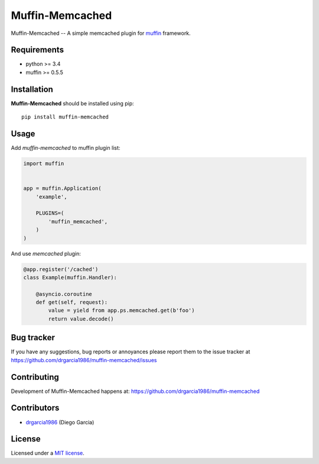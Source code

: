 Muffin-Memcached
############

.. _description:

Muffin-Memcached -- A simple memcached plugin for muffin_ framework.

.. _badges:

.. image:: http://img.shields.io/travis/drgarcia1986/muffin-memcached.svg?style=flat-square
    :target: http://travis-ci.org/drgarcia1986/muffin-memcached
    :alt: Build Status

.. _requirements:

Requirements
=============

- python >= 3.4
- muffin >= 0.5.5

.. _installation:

Installation
=============

**Muffin-Memcached** should be installed using pip: ::

    pip install muffin-memcached

.. _usage:

Usage
=====

Add *muffin-memcached* to muffin plugin list:

.. code-block:: python

    import muffin


    app = muffin.Application(
        'example',

        PLUGINS=(
            'muffin_memcached',
        )
    )

And use *memcached* plugin: 

.. code-block:: python

    @app.register('/cached')
    class Example(muffin.Handler):
        
        @asyncio.coroutine
        def get(self, request):
            value = yield from app.ps.memcached.get(b'foo')
            return value.decode()
    
.. _bugtracker:

Bug tracker
===========

If you have any suggestions, bug reports or
annoyances please report them to the issue tracker
at https://github.com/drgarcia1986/muffin-memcached/issues

.. _contributing:

Contributing
============

Development of Muffin-Memcached happens at: https://github.com/drgarcia1986/muffin-memcached


Contributors
=============

* drgarcia1986_ (Diego Garcia)

.. _license:

License
=======

Licensed under a `MIT license`_.

.. _links:


.. _muffin: https://github.com/klen/muffin
.. _drgarcia1986: https://github.com/drgarcia1986
.. _MIT license: http://opensource.org/licenses/MIT
